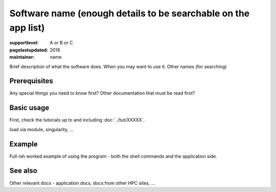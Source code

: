 Software name (enough details to be searchable on the app list)
===============================================================

:supportlevel: A or B or C
:pagelastupdated: 2018
:maintainer: name

Brief description of what the software does.  When you may want to use
it.  Other names (for searching)


Prerequisites
-------------

Any special things you need to know first?  Other documentation that
must be read first?


Basic usage
-----------

First, check the tutorials up to and including :doc:`../tut/XXXXX`.

load via module, singularity, ...


Example
-------

Full-ish worked example of using the program - both the shell commands
and the application side.


See also
--------

Other relevant docs - application docs, docs from other HPC sites, ...
